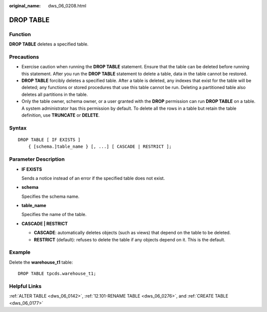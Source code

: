 :original_name: dws_06_0208.html

.. _dws_06_0208:

DROP TABLE
==========

Function
--------

**DROP TABLE** deletes a specified table.

Precautions
-----------

-  Exercise caution when running the **DROP TABLE** statement. Ensure that the table can be deleted before running this statement. After you run the **DROP TABLE** statement to delete a table, data in the table cannot be restored.

-  **DROP TABLE** forcibly deletes a specified table. After a table is deleted, any indexes that exist for the table will be deleted; any functions or stored procedures that use this table cannot be run. Deleting a partitioned table also deletes all partitions in the table.
-  Only the table owner, schema owner, or a user granted with the **DROP** permission can run **DROP TABLE** on a table. A system administrator has this permission by default. To delete all the rows in a table but retain the table definition, use **TRUNCATE** or **DELETE**.

Syntax
------

::

   DROP TABLE [ IF EXISTS ]
       { [schema.]table_name } [, ...] [ CASCADE | RESTRICT ];

Parameter Description
---------------------

-  **IF EXISTS**

   Sends a notice instead of an error if the specified table does not exist.

-  **schema**

   Specifies the schema name.

-  **table_name**

   Specifies the name of the table.

-  **CASCADE \| RESTRICT**

   -  **CASCADE**: automatically deletes objects (such as views) that depend on the table to be deleted.
   -  **RESTRICT** (default): refuses to delete the table if any objects depend on it. This is the default.

Example
-------

Delete the **warehouse_t1** table:

::

   DROP TABLE tpcds.warehouse_t1;

Helpful Links
-------------

:ref:`ALTER TABLE <dws_06_0142>`, :ref:`12.101-RENAME TABLE <dws_06_0276>`, and :ref:`CREATE TABLE <dws_06_0177>`
